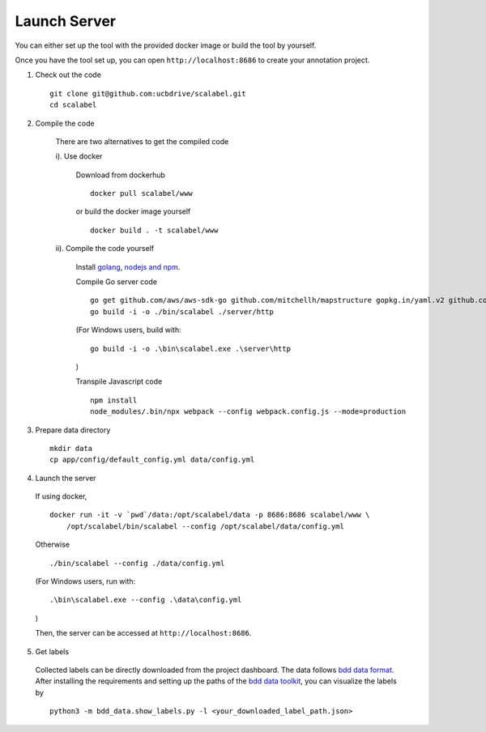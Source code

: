 Launch Server
~~~~~~~~~~~~~~

You can either set up the tool with the provided docker image or build the tool by yourself.

Once you have the tool set up, you can open ``http://localhost:8686`` to
create your annotation project.

1. Check out the code

  ::

    git clone git@github.com:ucbdrive/scalabel.git
    cd scalabel


2. Compile the code

    There are two alternatives to get the compiled code
    
    i). Use docker 
    
      Download from dockerhub

      ::

        docker pull scalabel/www
        
        
      or build the docker image yourself
        
      ::

        docker build . -t scalabel/www

    
    ii). Compile the code yourself
        
      Install `golang <https://golang.org/doc/install>`__, `nodejs and npm <https://nodejs.org/en/download/>`__.
        
      Compile Go server code

      ::

        go get github.com/aws/aws-sdk-go github.com/mitchellh/mapstructure gopkg.in/yaml.v2 github.com/satori/go.uuid
        go build -i -o ./bin/scalabel ./server/http
        
      (For Windows users, build with:

      ::

        go build -i -o .\bin\scalabel.exe .\server\http

      )

      Transpile Javascript code

      ::

        npm install
        node_modules/.bin/npx webpack --config webpack.config.js --mode=production
        

3. Prepare data directory

  ::

    mkdir data
    cp app/config/default_config.yml data/config.yml
    
    
4. Launch the server

  If using docker,

  ::

    docker run -it -v `pwd`/data:/opt/scalabel/data -p 8686:8686 scalabel/www \
        /opt/scalabel/bin/scalabel --config /opt/scalabel/data/config.yml
    
    
  Otherwise

  ::

    ./bin/scalabel --config ./data/config.yml

  (For Windows users, run with:

  ::
  
    .\bin\scalabel.exe --config .\data\config.yml

  )
    
    
  Then, the server can be accessed at ``http://localhost:8686``.
    
5. Get labels
    
  Collected labels can be directly downloaded from the project dashboard. The data follows `bdd data format <https://github.com/ucbdrive/bdd-data/blob/master/doc/format.md>`__. After installing the requirements and setting up the paths of the `bdd data toolkit <https://github.com/ucbdrive/bdd-data>`__, you can visualize the labels by

  ::

    python3 -m bdd_data.show_labels.py -l <your_downloaded_label_path.json>
